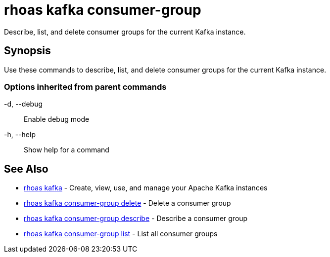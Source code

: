 = rhoas kafka consumer-group

[role="_abstract"]
ifdef::env-github,env-browser[:relfilesuffix: .adoc]

Describe, list, and delete consumer groups for the current Kafka instance.

[discrete]
== Synopsis

Use these commands to describe, list, and delete consumer groups for the current Kafka instance.

=== Options inherited from parent commands

  -d, --debug::   Enable debug mode
  -h, --help::    Show help for a command

[discrete]
== See Also

* link:rhoas_kafka{relfilesuffix}[rhoas kafka]	 - Create, view, use, and manage your Apache Kafka instances
* link:rhoas_kafka_consumer-group_delete{relfilesuffix}[rhoas kafka consumer-group delete]	 - Delete a consumer group
* link:rhoas_kafka_consumer-group_describe{relfilesuffix}[rhoas kafka consumer-group describe]	 - Describe a consumer group
* link:rhoas_kafka_consumer-group_list{relfilesuffix}[rhoas kafka consumer-group list]	 - List all consumer groups

